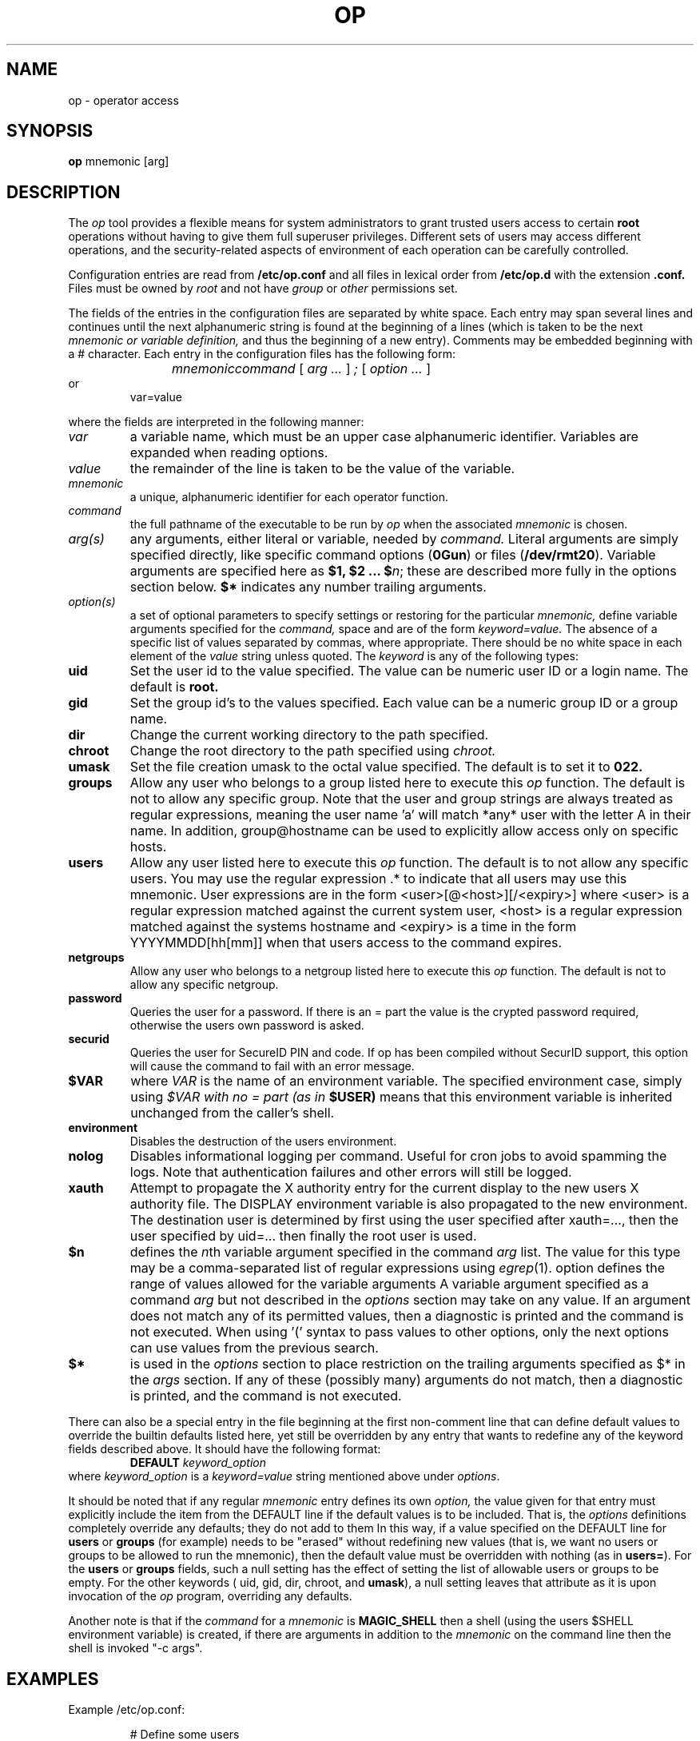 .TH OP 1
.UC 4
.SH NAME
op \- operator access
.SH SYNOPSIS
.B op 
mnemonic [arg]
.SH DESCRIPTION
The 
.I op
tool provides a flexible means for system administrators to grant
trusted users access to certain 
.B root
operations without having to give them full superuser privileges.
Different sets of users may access different operations, and the
security-related aspects of environment of each
operation can be carefully controlled.
.PP
Configuration entries are read from
.B /etc/op.conf
and all files in lexical order from
.B /etc/op.d
with the extension
.B .conf.
Files must be owned by
.I root
and not have
.I group
or
.I other
permissions set.
.PP 
The fields of the entries in the configuration files are separated by white
space.  Each entry may span several lines and continues until the next
alphanumeric string is found at the beginning of a lines (which is taken to be
the next
.I mnemonic or variable definition,
and thus the beginning of a new entry).  Comments may be embedded
beginning with a # character.  Each entry in the configuration files has the
following form:
.RS
.DT
.PP
\fImnemonic	command \fR[\fI arg ... \fR]\fI ; \fR[\fI option ... \fR]
.RE
or
.RS
.DT
var=value
.PP
.RE
where the fields are interpreted in the following manner:
.TP
.I var
a variable name, which must be an upper case alphanumeric identifier. 
Variables are expanded when reading options.
.TP
.I value
the remainder of the line is taken to be the value of the variable.
.TP
.I mnemonic
a unique, alphanumeric identifier for each operator function.
.TP
.I command
the full pathname of the executable to be run by
.I op
when the associated 
.I mnemonic
is chosen.
.TP
.I arg(s)
any arguments, either literal or variable, needed by 
.I command.
Literal arguments are simply specified directly, like specific command
options (\fB0Gun\fR) or files (\fB/dev/rmt20\fR).  Variable arguments
are specified here as \fB$1, $2 ... $\fR\fIn\fR; these are described
more fully in the options section below. \fB$*\fR indicates any number
trailing arguments.
.TP
.I option(s)
a set of optional parameters to specify settings or restoring for the
particular 
.I mnemonic,
define variable arguments specified for the 
.I command,
space and are of the form
.I keyword=value.
The absence of a specific list of values separated by commas, where
appropriate.
There should be no white space in each element of the 
.I value
string unless quoted.  The
.I keyword
is any of the following types:
.TP
.B uid
Set the user id to the value specified.  The value can be numeric user
ID or a login name.  The default is 
.B root.
.TP
.B gid
Set the group id's to the values specified.  Each value can be a numeric
group ID or a group name.
.TP
.B dir
Change the current working directory to the path specified.
.TP
.B chroot
Change the root directory to the path specified using 
.I chroot.
.TP
.B umask
Set the file creation umask to the octal value specified.  The default
is to set it to 
.B 022.
.TP
.B groups
Allow any user who belongs to a group listed here to execute this 
.I op
function.  The default is not to allow any specific group. Note that the user
and group strings are always treated as regular expressions, meaning the user
name 'a' will match *any* user with the letter A in their name. In addition,
group@hostname can be used to explicitly allow access only on specific hosts.

.TP
.B users
Allow any user listed here to execute this 
.I op 
function.  The default is to not allow any specific users.  You may use
the regular expression .* to indicate that all users may use this
mnemonic.  User expressions are in the form <user>[@<host>][/<expiry>] where
<user> is a regular expression matched against the current system user, <host>
is a regular expression matched against the systems hostname and <expiry> is a
time in the form YYYYMMDD[hh[mm]] when that users access to the command
expires.
.TP
.B netgroups
Allow any user who belongs to a netgroup listed here to execute this 
.I op
function. The default is not to allow any specific netgroup.

.TP
.B password
Queries the user for a password. If there is an = part the value is the crypted
password required, otherwise the users own password is asked.
.TP
.B securid
Queries the user for SecureID PIN and code. If op has been compiled
without SecurID support, this option will cause the command to fail
with an error message.
.TP
.BI $VAR
where 
.I VAR
is the name of an environment variable.  The specified environment
case, simply using
.I $VAR with no = part (as in 
.B $USER)
means that this environment variable is inherited unchanged from
the caller's shell.
.TP
.B environment
Disables the destruction of the users environment.
.TP
.B nolog
Disables informational logging per command. Useful for cron jobs to avoid
spamming the logs. Note that authentication failures and other errors will
still be logged.
.TP
.B xauth
Attempt to propagate the X authority entry for the current display to the new
users X authority file. The DISPLAY environment variable is also propagated to
the new environment. The destination user is determined by first using the user
specified after xauth=..., then the user specified by uid=... then finally the
root user is used.
.TP
.B $n
defines the \fIn\fRth variable argument specified in the command 
.I arg
list.  The value for this type may be a comma-separated list of regular
expressions using \fIegrep\fR(1).  option defines the range of values
allowed for the variable arguments  A variable argument specified as a
command 
.I arg
but not described in the 
.I options
section may take on any value.  If an argument does not match any
of its permitted values, then a diagnostic is printed and the
command is not executed.  When using '(' syntax to pass values
to other options, only the next options can use values from
the previous search.
.TP
.B $*
is used in the 
.I options
section to place restriction on the trailing arguments
specified as $* in the
.I args 
section.  If any of these (possibly many) arguments do not match, then
a diagnostic is printed, and the command is not executed.
.PP
There can also be a special entry in the file beginning at the first
non-comment line
that can define default values to override the builtin defaults listed
here, yet still be overridden by any entry that wants to redefine any of
the keyword fields described above.  It should have the following format:
.RS
.DT
\fBDEFAULT\fR	\fIkeyword_option\fR
.RE
where \fIkeyword_option\fR is a \fIkeyword=value\fR string mentioned above
under \fIoptions\fR.
.PP
It should be noted that if any regular 
.I mnemonic
entry defines its own
.I option,
the value given for that entry must explicitly include the item from the
DEFAULT line if the default values is to be included.  That is, the 
.I options
definitions completely override any
defaults; they do not add to them  In this way, if a value specified on
the DEFAULT line for 
.B users
or
.B groups
(for example) needs to be "erased" without redefining new values
(that is, we want no users or groups to be allowed to run the mnemonic),
then the default value must be overridden with nothing (as in
\fBusers=\fR).  For the
.B users
or
.B groups
fields, such a null setting has the effect of setting the list of
allowable users or groups to be empty.  For the other keywords (\fR
uid, gid, dir, chroot, \fRand\fB umask\fR), a null setting leaves that
attribute as it is upon invocation of the 
.I op
program, overriding any defaults.
.PP
Another note is that if the 
.I command 
for a 
.I mnemonic
is 
.B MAGIC_SHELL
then a shell (using the users $SHELL environment variable) is created, 
if there are arguments in addition to the 
.I mnemonic
on the command line then the shell is invoked "-c args".
.SH EXAMPLES
.PP
Example /etc/op.conf:
.RS
.PP
# Define some users
.br
OPERATORS=(fred|barry)
.br
# Define hosts that Fred is restricted to
.br
FRED_HOSTS=(alpha|beta)
.br
# Define hosts that Barry is restricted to
.br
BARRY_HOSTS=(theta|gamma)
.br
# Define user/host access list
.br
ACCESS_LIST=fred@FRED_HOSTS|barry@BARRY_HOSTS
.PP
.br
# 'op shell' - gives user a root shell
.br
shell
.br
    /bin/su -;
.br
	users=ACCESS_LIST
.br
	environment
.br
	password
.PP
.br
# 'op reboot' - reboot system
.br
reboot
.br
    /sbin/reboot;
.br
	users=ACCESS_LIST
.br
	password
.PP
# 'op shutdown <time>' - shutdown at a 
.br
# certain time. Restricts argument to
.br
# valid values only
.br
shutdown
.br
    /sbin/shutdown -h $1;
.br
    users=ACCESS_LIST
.br
    $1=(now|[0-1]?[0-9]:[0-9][0-9]|2[0-3]:[0-5][0-9]|\+[0-9]+)
.PP
# Switch inetd on and off, shows complex
.br
# shell example and 'string' arguments. $1
.br
# in this example is expanded by op
.br
inetd /bin/sh -c '
.br
        case $1 in
.br
            on) /usr/sbin/inetd -s ;;
.br
            off) /usr/bin/pkill inetd ;;
.br
        esac
.br
    ';
.br
    users=ACCESS_LIST
.br
    $1=on|off
.PP

.SH FILES
.TP
.B /etc/op.conf
Access control description file.
.TP
.B /etc/op.d/*.conf
Access control description files.
.SH "SEE ALSO"
sudo(1), su(1), chroot(2), egrep(1)
.SH CREDIT
.B "Op: A flexible Tool for Restricted Superuser Access",
originally by
.I "Tom Christiansen"
, CONVEX Computer Corporation,
.B "Proceedings of the Large Installation Systems Administration III Workshop".
Further changes by
.I "Howard Owen"
, currently maintained by 
.I "Alec Thomas".
.
.SH BUG REPORTS TO
alec@swapoff.org
.SH COPYRIGHTS
\fB\(co\fR\s12 Copyright 1991 by David Koblas
\fB\(co\fR\s12 Copyright 2002 by Alec Thomas
